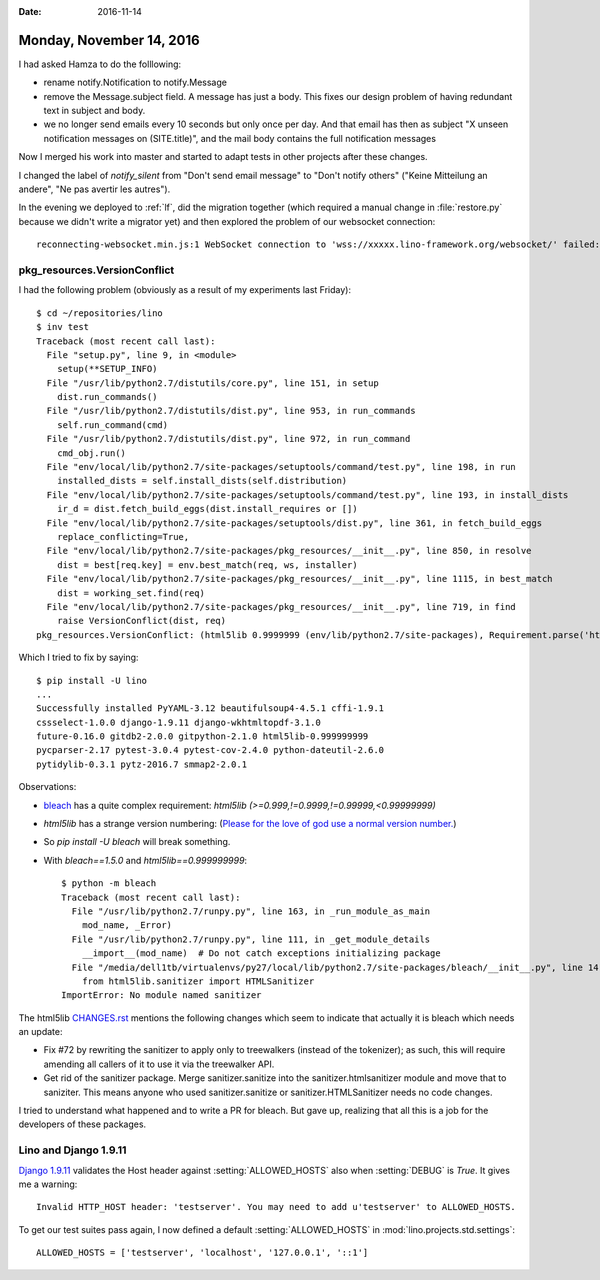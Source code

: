 :date: 2016-11-14

=========================
Monday, November 14, 2016
=========================

I had asked Hamza to do the folllowing:

- rename notify.Notification to notify.Message
  
- remove the Message.subject field. A message has just a body. This
  fixes our design problem of having redundant text in subject and
  body.
  
- we no longer send emails every 10 seconds but only once per day. And
  that email has then as subject "X unseen notification messages on
  (SITE.title)", and the mail body contains the full notification
  messages

Now I merged his work into master and started to adapt tests in other
projects after these changes.

I changed the label of `notify_silent` from "Don't send email message"
to "Don't notify others" ("Keine Mitteilung an andere", "Ne pas
avertir les autres").

In the evening we deployed to :ref:`lf`, did the migration together
(which required a manual change in :file:`restore.py` because we
didn't write a migrator yet) and then explored the problem of our
websocket connection::
  
    reconnecting-websocket.min.js:1 WebSocket connection to 'wss://xxxxx.lino-framework.org/websocket/' failed: Error during WebSocket handshake: Unexpected response code: 404


pkg_resources.VersionConflict
=============================

I had the following problem (obviously as a result of my experiments
last Friday)::
  
    $ cd ~/repositories/lino
    $ inv test
    Traceback (most recent call last):
      File "setup.py", line 9, in <module>
        setup(**SETUP_INFO)
      File "/usr/lib/python2.7/distutils/core.py", line 151, in setup
        dist.run_commands()
      File "/usr/lib/python2.7/distutils/dist.py", line 953, in run_commands
        self.run_command(cmd)
      File "/usr/lib/python2.7/distutils/dist.py", line 972, in run_command
        cmd_obj.run()
      File "env/local/lib/python2.7/site-packages/setuptools/command/test.py", line 198, in run
        installed_dists = self.install_dists(self.distribution)
      File "env/local/lib/python2.7/site-packages/setuptools/command/test.py", line 193, in install_dists
        ir_d = dist.fetch_build_eggs(dist.install_requires or [])
      File "env/local/lib/python2.7/site-packages/setuptools/dist.py", line 361, in fetch_build_eggs
        replace_conflicting=True,
      File "env/local/lib/python2.7/site-packages/pkg_resources/__init__.py", line 850, in resolve
        dist = best[req.key] = env.best_match(req, ws, installer)
      File "env/local/lib/python2.7/site-packages/pkg_resources/__init__.py", line 1115, in best_match
        dist = working_set.find(req)
      File "env/local/lib/python2.7/site-packages/pkg_resources/__init__.py", line 719, in find
        raise VersionConflict(dist, req)
    pkg_resources.VersionConflict: (html5lib 0.9999999 (env/lib/python2.7/site-packages), Requirement.parse('html5lib>=0.999999999'))

Which I tried to fix by saying::

    $ pip install -U lino
    ...
    Successfully installed PyYAML-3.12 beautifulsoup4-4.5.1 cffi-1.9.1
    cssselect-1.0.0 django-1.9.11 django-wkhtmltopdf-3.1.0
    future-0.16.0 gitdb2-2.0.0 gitpython-2.1.0 html5lib-0.999999999
    pycparser-2.17 pytest-3.0.4 pytest-cov-2.4.0 python-dateutil-2.6.0
    pytidylib-0.3.1 pytz-2016.7 smmap2-2.0.1

Observations:

- `bleach <https://github.com/mozilla/bleach>`_ has a quite complex
  requirement: `html5lib (>=0.999,!=0.9999,!=0.99999,<0.99999999)`

- `html5lib` has a strange version numbering: (`Please for the love of
  god use a normal version
  number. <https://github.com/html5lib/html5lib-python/issues/282>`__)

- So `pip install -U bleach` will break something.

- With `bleach==1.5.0` and `html5lib==0.999999999`::

    $ python -m bleach
    Traceback (most recent call last):
      File "/usr/lib/python2.7/runpy.py", line 163, in _run_module_as_main
        mod_name, _Error)
      File "/usr/lib/python2.7/runpy.py", line 111, in _get_module_details
        __import__(mod_name)  # Do not catch exceptions initializing package
      File "/media/dell1tb/virtualenvs/py27/local/lib/python2.7/site-packages/bleach/__init__.py", line 14, in <module>
        from html5lib.sanitizer import HTMLSanitizer
    ImportError: No module named sanitizer


The html5lib `CHANGES.rst
<https://github.com/html5lib/html5lib-python/blob/master/CHANGES.rst>`__
mentions the following changes which seem to indicate that actually it
is bleach which needs an update:

- Fix #72 by rewriting the sanitizer to apply only to treewalkers
  (instead of the tokenizer); as such, this will require amending all
  callers of it to use it via the treewalker API.
- Get rid of the sanitizer package. Merge sanitizer.sanitize into the
  sanitizer.htmlsanitizer module and move that to saniziter. This
  means anyone who used sanitizer.sanitize or sanitizer.HTMLSanitizer
  needs no code changes.

I tried to understand what happened and to write a PR for bleach. But
gave up, realizing that all this is a job for the developers of these
packages.


Lino and Django 1.9.11
======================

`Django 1.9.11
<https://docs.djangoproject.com/en/1.10/releases/1.9.11/>`__ validates
the Host header against :setting:`ALLOWED_HOSTS` also when
:setting:`DEBUG` is `True`.  It gives me a warning::

  Invalid HTTP_HOST header: 'testserver'. You may need to add u'testserver' to ALLOWED_HOSTS.

To get our test suites pass again, I now defined a default
:setting:`ALLOWED_HOSTS` in :mod:`lino.projects.std.settings`::

    ALLOWED_HOSTS = ['testserver', 'localhost', '127.0.0.1', '::1']

